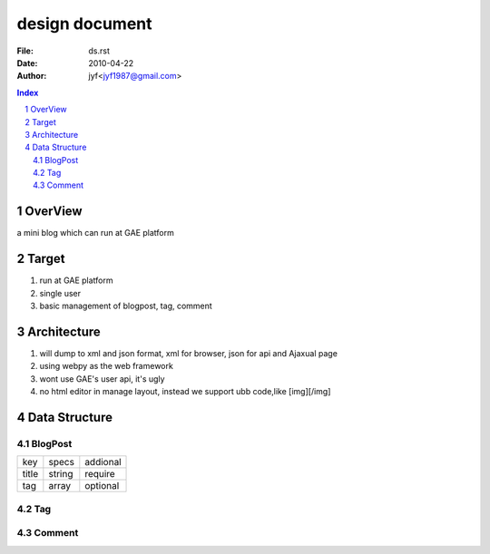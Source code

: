 ==========================================================
    design document
==========================================================

:File: ds.rst
:Date: 2010-04-22
:Author: jyf<jyf1987@gmail.com>

.. contents:: Index
.. sectnum::

OverView
=================================

a mini blog which can run at GAE platform


Target
=================================

#. run at GAE platform
#. single user
#. basic management of blogpost, tag, comment

Architecture
=================================

#. will dump to xml and json format, xml for browser, json for api and Ajaxual page
#. using webpy as the web framework
#. wont use GAE's user api, it's ugly
#. no html editor in manage layout, instead we support ubb code,like [img][/img]

Data Structure
=================================

BlogPost
----------------------------

================    ===================     ===================
key                     specs                   addional
title                   string                  require

tag                     array                   optional

================    ===================     ===================



Tag
----------------------------

Comment
----------------------------




